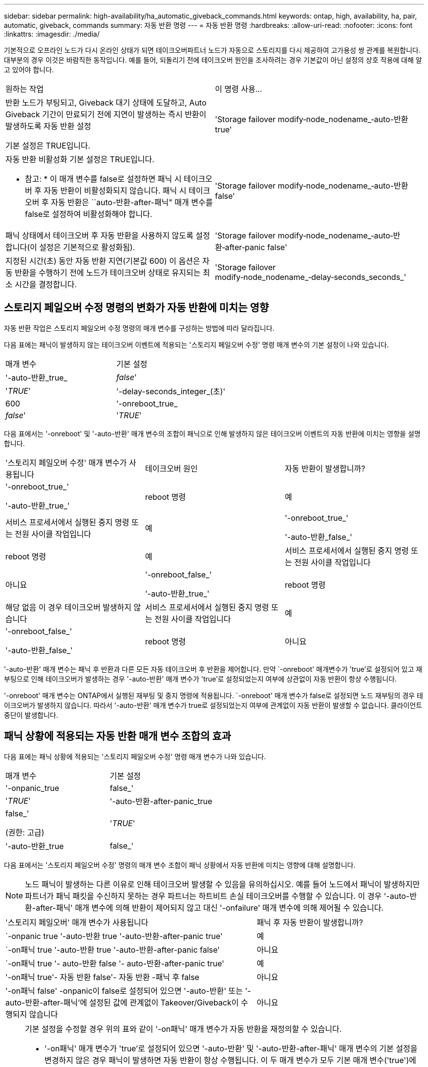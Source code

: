 ---
sidebar: sidebar 
permalink: high-availability/ha_automatic_giveback_commands.html 
keywords: ontap, high, availability, ha, pair, automatic, giveback, commands 
summary: 자동 반환 명령 
---
= 자동 반환 명령
:hardbreaks:
:allow-uri-read: 
:nofooter: 
:icons: font
:linkattrs: 
:imagesdir: ./media/


[role="lead"]
기본적으로 오프라인 노드가 다시 온라인 상태가 되면 테이크오버파트너 노드가 자동으로 스토리지를 다시 제공하여 고가용성 쌍 관계를 복원합니다. 대부분의 경우 이것은 바람직한 동작입니다. 예를 들어, 되돌리기 전에 테이크오버 원인을 조사하려는 경우 기본값이 아닌 설정의 상호 작용에 대해 알고 있어야 합니다.

|===


| 원하는 작업 | 이 명령 사용... 


 a| 
반환 노드가 부팅되고, Giveback 대기 상태에 도달하고, Auto Giveback 기간이 만료되기 전에 지연이 발생하는 즉시 반환이 발생하도록 자동 반환 설정

기본 설정은 TRUE입니다.
 a| 
'Storage failover modify‑node_nodename_‑auto-반환 true'



 a| 
자동 반환 비활성화 기본 설정은 TRUE입니다.

* 참고: * 이 매개 변수를 false로 설정하면 패닉 시 테이크오버 후 자동 반환이 비활성화되지 않습니다. 패닉 시 테이크오버 후 자동 반환은 ``auto-반환-after-패닉" 매개 변수를 false로 설정하여 비활성화해야 합니다.
 a| 
'Storage failover modify‑node_nodename_‑auto-반환 false'



 a| 
패닉 상태에서 테이크오버 후 자동 반환을 사용하지 않도록 설정합니다(이 설정은 기본적으로 활성화됨).
 a| 
'Storage failover modify‑node_nodename_‑auto‑반환‑after‑panic false'



 a| 
지정된 시간(초) 동안 자동 반환 지연(기본값 600) 이 옵션은 자동 반환을 수행하기 전에 노드가 테이크오버 상태로 유지되는 최소 시간을 결정합니다.
 a| 
'Storage failover modify‑node_nodename_‑delay‑seconds_seconds_'

|===


== 스토리지 페일오버 수정 명령의 변화가 자동 반환에 미치는 영향

자동 반환 작업은 스토리지 페일오버 수정 명령의 매개 변수를 구성하는 방법에 따라 달라집니다.

다음 표에는 패닉이 발생하지 않는 테이크오버 이벤트에 적용되는 '스토리지 페일오버 수정' 명령 매개 변수의 기본 설정이 나와 있습니다.

|===


| 매개 변수 | 기본 설정 


 a| 
'-auto-반환_true_|_false_'
 a| 
'_TRUE_'



 a| 
'-delay-seconds_integer_(초)'
 a| 
600



 a| 
'-onreboot_true_|_false_'
 a| 
'_TRUE_'

|===
다음 표에서는 '-onreboot' 및 '-auto-반환' 매개 변수의 조합이 패닉으로 인해 발생하지 않은 테이크오버 이벤트의 자동 반환에 미치는 영향을 설명합니다.

|===


| '스토리지 페일오버 수정' 매개 변수가 사용됩니다 | 테이크오버 원인 | 자동 반환이 발생합니까? 


 a| 
'-onreboot_true_'

'-auto-반환_true_'
| reboot 명령 | 예 


| 서비스 프로세서에서 실행된 중지 명령 또는 전원 사이클 작업입니다 | 예 


 a| 
'-onreboot_true_'

'-auto-반환_false_'
| reboot 명령 | 예 


| 서비스 프로세서에서 실행된 중지 명령 또는 전원 사이클 작업입니다 | 아니요 


 a| 
'-onreboot_false_'

'-auto-반환_true_'
| reboot 명령 | 해당 없음 이 경우 테이크오버 발생하지 않습니다 


| 서비스 프로세서에서 실행된 중지 명령 또는 전원 사이클 작업입니다 | 예 


 a| 
'-onreboot_false_'

'-auto-반환_false_'
| reboot 명령 | 아니요 


| 서비스 프로세서에서 실행된 중지 명령 또는 전원 사이클 작업입니다 | 아니요 
|===
'-auto-반환' 매개 변수는 패닉 후 반환과 다른 모든 자동 테이크오버 후 반환을 제어합니다. 만약 `-onreboot' 매개변수가 'true'로 설정되어 있고 재부팅으로 인해 테이크오버가 발생하는 경우 '-auto-반환' 매개 변수가 'true'로 설정되었는지 여부에 상관없이 자동 반환이 항상 수행됩니다.

'-onreboot' 매개 변수는 ONTAP에서 실행된 재부팅 및 중지 명령에 적용됩니다. `-onreboot' 매개 변수가 false로 설정되면 노드 재부팅의 경우 테이크오버가 발생하지 않습니다. 따라서 '-auto-반환' 매개 변수가 true로 설정되었는지 여부에 관계없이 자동 반환이 발생할 수 없습니다. 클라이언트 중단이 발생합니다.



== 패닉 상황에 적용되는 자동 반환 매개 변수 조합의 효과

다음 표에는 패닉 상황에 적용되는 '스토리지 페일오버 수정' 명령 매개 변수가 나와 있습니다.

|===


| 매개 변수 | 기본 설정 


 a| 
'-onpanic_true|false_'
 a| 
'_TRUE_'



 a| 
'-auto-반환-after-panic_true|false_'

(권한: 고급)
 a| 
'_TRUE_'



 a| 
'-auto-반환_true|false_'
 a| 
'_TRUE_'

|===
다음 표에서는 '스토리지 페일오버 수정' 명령의 매개 변수 조합이 패닉 상황에서 자동 반환에 미치는 영향에 대해 설명합니다.


NOTE: 노드 패닉이 발생하는 다른 이유로 인해 테이크오버 발생할 수 있음을 유의하십시오. 예를 들어 노드에서 패닉이 발생하지만 파트너가 패닉 패킷을 수신하지 못하는 경우 파트너는 하트비트 손실 테이크오버를 수행할 수 있습니다. 이 경우 '-auto-반환-after-패닉' 매개 변수에 의해 반환이 제어되지 않고 대신 '-onfailure' 매개 변수에 의해 제어될 수 있습니다.

[cols="60,40"]
|===


| '스토리지 페일오버' 매개 변수가 사용됩니다 | 패닉 후 자동 반환이 발생합니까? 


| `-onpanic true '-auto-반환 true '-auto-반환-after-panic true' | 예 


| `-on패닉 true '-auto-반환 true '-auto-반환-after-panic false' | 아니요 


| `-on패닉 true '- auto-반환 false '- auto-반환-after-panic true' | 예 


| '-on패닉 true'- 자동 반환 false'- 자동 반환 -패닉 후 false | 아니요 


| '-on패닉 false' -onpanic이 false로 설정되어 있으면 '-auto-반환' 또는 '-auto-반환-after-패닉'에 설정된 값에 관계없이 Takeover/Giveback이 수행되지 않습니다 | 아니요 
|===
[NOTE]
====
기본 설정을 수정할 경우 위의 표와 같이 '-on패닉' 매개 변수가 자동 반환을 재정의할 수 있습니다.

* '-on패닉' 매개 변수가 'true'로 설정되어 있으면 '-auto-반환' 및 '-auto-반환-after-패닉' 매개 변수의 기본 설정을 변경하지 않은 경우 패닉이 발생하면 자동 반환이 항상 수행됩니다. 이 두 매개 변수가 모두 기본 매개 변수('true')에서 'false'로 변경되면 '-onpanic' 매개 변수가 'true'로 설정되어 있어도 패닉 후에 자동 반환이 발생하지 않습니다.
* onpanic 매개 변수가 false로 설정되어 있으면 테이크오버가 발생하지 않고 클라이언트가 ONTAP 데이터 서비스에 지장을 줍니다. 따라서 '-auto-반환-after-panic' 매개 변수가 'true'로 설정되어 있어도 자동 반환이 발생할 수 없습니다.


====
[NOTE]
====
* 노드 패닉 중에 다른 이유로 테이크오버 발생할 수 있습니다. 이 경우 '자동 반환 후 - 패닉' 설정으로 인해 반환이 제어되지 않습니다.
* '-on패닉' 매개 변수가 'true'로 설정되어 있으면 '-auto-반환' 및 '-auto-반환-after-패닉' 매개 변수의 기본 설정을 변경하지 않은 경우 패닉이 발생하면 자동 반환이 항상 수행됩니다. 이 두 매개 변수가 모두 기본 매개 변수('true')에서 'false'로 변경되면 '-onpanic' 매개 변수가 'true'로 설정되어 있어도 패닉 후에 자동 반환이 발생하지 않습니다.
* on패닉 매개변수가 false로 설정되어 있으면 테이크오버가 수행되지 않습니다. 따라서 '-auto-반환-after-panic' 매개 변수가 'true'로 설정되어 있어도 자동 반환이 발생할 수 없습니다. 클라이언트 중단이 발생합니다.


====